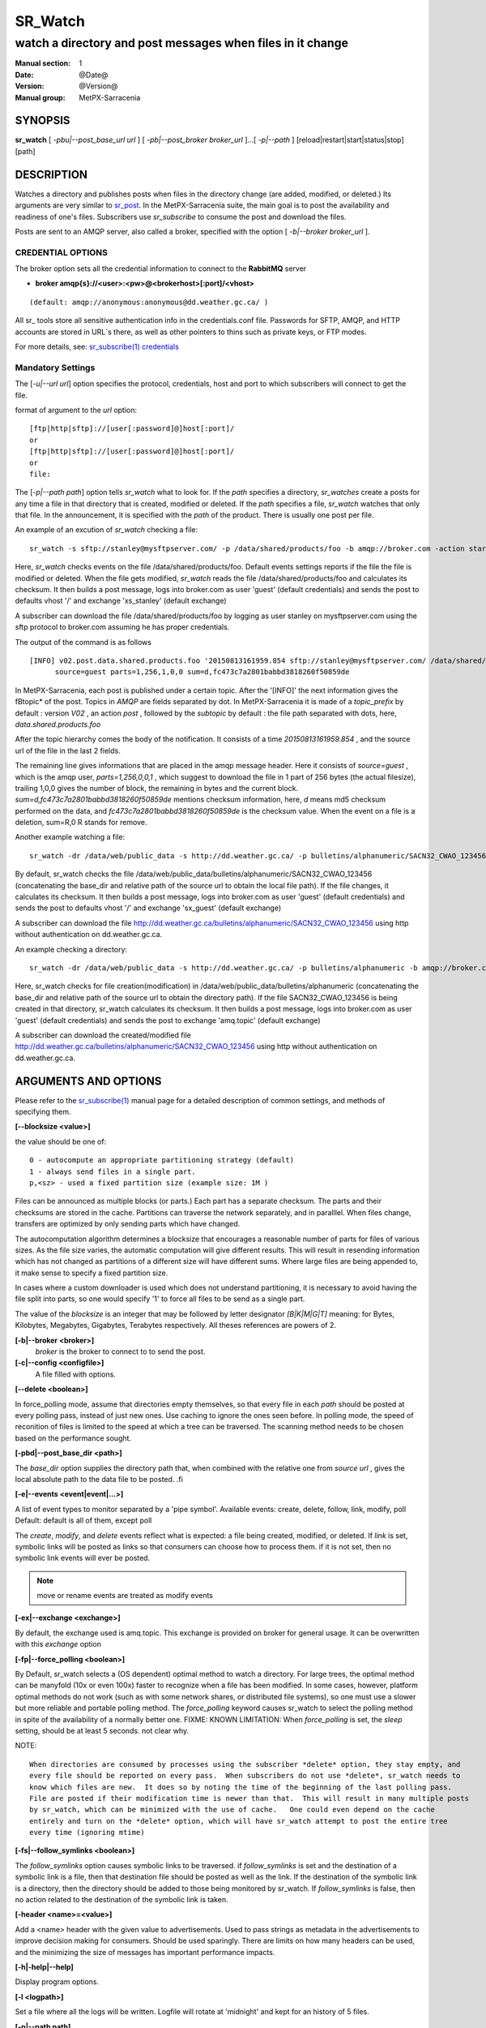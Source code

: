 ==========
 SR_Watch 
==========

-----------------------------------------------------------
watch a directory and post messages when files in it change
-----------------------------------------------------------

:Manual section: 1 
:Date: @Date@
:Version: @Version@
:Manual group: MetPX-Sarracenia

SYNOPSIS
========

**sr_watch** [ *-pbu|--post_base_url url* ] [ *-pb|--post_broker broker_url* ]...[ *-p|--path* ] [reload|restart|start|status|stop] [path]

DESCRIPTION
===========

Watches a directory and publishes posts when files in the directory change
(are added, modified, or deleted.) Its arguments are very similar to  `sr_post <sr_post.1.html>`_.
In the MetPX-Sarracenia suite, the main goal is to post the availability and readiness
of one's files. Subscribers use  *sr_subscribe*  to consume the post and download the files.

Posts are sent to an AMQP server, also called a broker, specified with the option [ *-b|--broker broker_url* ]. 

CREDENTIAL OPTIONS
------------------

The broker option sets all the credential information to connect to the  **RabbitMQ** server

- **broker amqp{s}://<user>:<pw>@<brokerhost>[:port]/<vhost>**

::

      (default: amqp://anonymous:anonymous@dd.weather.gc.ca/ ) 

All sr\_ tools store all sensitive authentication info in the credentials.conf file.
Passwords for SFTP, AMQP, and HTTP accounts are stored in URL´s there, as well as other pointers
to thins such as private keys, or FTP modes.

For more details, see: `sr_subscribe(1) credentials <sr_subscribe.1.html#credentials>`_

Mandatory Settings
------------------

The [*-u|--url url*] option specifies the protocol, credentials, host and port to which subscribers 
will connect to get the file. 

format of argument to the *url* option::

       [ftp|http|sftp]://[user[:password]@]host[:port]/
       or
       [ftp|http|sftp]://[user[:password]@]host[:port]/
       or
       file:


The [*-p|--path path*] option tells *sr_watch* what to look for.
If the *path* specifies a directory, *sr_watches* create a posts for any time
a file in that directory that is created, modified or deleted. 
If the *path* specifies a file,  *sr_watch*  watches that only that file.
In the announcement, it is specified with the *path* of the product.
There is usually one post per file.


An example of an excution of  *sr_watch*  checking a file::

 sr_watch -s sftp://stanley@mysftpserver.com/ -p /data/shared/products/foo -b amqp://broker.com -action start

Here,  *sr_watch*  checks events on the file /data/shared/products/foo.
Default events settings reports if the file the file is modified or deleted.
When the file gets modified,  *sr_watch*  reads the file /data/shared/products/foo
and calculates its checksum.  It then builds a post message, logs into broker.com as user 'guest' (default credentials)
and sends the post to defaults vhost '/' and exchange 'xs_stanley' (default exchange)

A subscriber can download the file /data/shared/products/foo  by logging as user stanley
on mysftpserver.com using the sftp protocol to  broker.com assuming he has proper credentials.

The output of the command is as follows ::

 [INFO] v02.post.data.shared.products.foo '20150813161959.854 sftp://stanley@mysftpserver.com/ /data/shared/products/foo'
       source=guest parts=1,256,1,0,0 sum=d,fc473c7a2801babbd3818260f50859de 

In MetPX-Sarracenia, each post is published under a certain topic.
After the '[INFO]' the next information gives the \fBtopic*  of the
post. Topics in  *AMQP*  are fields separated by dot. In MetPX-Sarracenia 
it is made of a  *topic_prefix*  by default : version  *V02* , an action  *post* ,
followed by the  *subtopic*  by default : the file path separated with dots, here, *data.shared.products.foo* 

After the topic hierarchy comes the body of the notification.  It consists of a time  *20150813161959.854* , 
and the source url of the file in the last 2 fields.

The remaining line gives informations that are placed in the amqp message header.
Here it consists of  *source=guest* , which is the amqp user,  *parts=1,256,0,0,1* ,
which suggest to download the file in 1 part of 256 bytes (the actual filesize), trailing 1,0,0
gives the number of block, the remaining in bytes and the current 
block.  *sum=d,fc473c7a2801babbd3818260f50859de*  mentions checksum information,
here,  *d*  means md5 checksum performed on the data, and  *fc473c7a2801babbd3818260f50859de* 
is the checksum value.  When the event on a file is a deletion, sum=R,0  R stands for remove.

Another example watching a file::

 sr_watch -dr /data/web/public_data -s http://dd.weather.gc.ca/ -p bulletins/alphanumeric/SACN32_CWAO_123456 -b amqp://broker.com -action start

By default, sr_watch checks the file /data/web/public_data/bulletins/alphanumeric/SACN32_CWAO_123456
(concatenating the base_dir and relative path of the source url to obtain the local file path).
If the file changes, it calculates its checksum. It then builds a post message, logs into broker.com as user 'guest'
(default credentials) and sends the post to defaults vhost '/' and exchange 'sx_guest' (default exchange)

A subscriber can download the file http://dd.weather.gc.ca/bulletins/alphanumeric/SACN32_CWAO_123456 using http
without authentication on dd.weather.gc.ca.

An example checking a directory::

 sr_watch -dr /data/web/public_data -s http://dd.weather.gc.ca/ -p bulletins/alphanumeric -b amqp://broker.com -action start

Here, sr_watch checks for file creation(modification) in /data/web/public_data/bulletins/alphanumeric
(concatenating the base_dir and relative path of the source url to obtain the directory path).
If the file SACN32_CWAO_123456 is being created in that directory, sr_watch calculates its checksum.
It then builds a post message, logs into broker.com as user 'guest' 
(default credentials) and sends the post to exchange 'amq.topic' (default exchange)

A subscriber can download the created/modified file http://dd.weather.gc.ca/bulletins/alphanumeric/SACN32_CWAO_123456 using http
without authentication on dd.weather.gc.ca.

ARGUMENTS AND OPTIONS
=====================

Please refer to the `sr_subscribe(1) <sr_subscribe.1.html>`_ manual page for a detailed description of
common settings, and methods of specifying them.

**[--blocksize <value>]**

the value should be one of::

   0 - autocompute an appropriate partitioning strategy (default)
   1 - always send files in a single part.
   p,<sz> - used a fixed partition size (example size: 1M )

Files can be announced as multiple blocks (or parts.) Each part has a separate checksum.
The parts and their checksums are stored in the cache. Partitions can traverse
the network separately, and in paralllel.  When files change, transfers are
optimized by only sending parts which have changed.

The autocomputation algorithm determines a blocksize that encourages a reasonable number of parts
for files of various sizes.  As the file size varies, the automatic computation will give different
results. This will result in resending information which has not changed as partitions of a different
size will have different sums.  Where large files are being appended to, it make sense to specify a 
fixed partition size. 

In cases where a custom downloader is used which does not understand partitioning, it is necessary
to avoid having the file split into parts, so one would specify '1' to force all files to be send
as a single part.

The value of the *blocksize*  is an integer that may be followed by  letter designator *[B|K|M|G|T]* meaning:
for Bytes, Kilobytes, Megabytes, Gigabytes, Terabytes respectively.  All theses references are powers of 2.

**[-b|--broker <broker>]**
       *broker*  is the broker to connect to to send the post.

**[-c|--config <configfile>]**
       A file filled with options.

**[--delete <boolean>]**

In force_polling mode, assume that directories empty themselves, so that every file in each *path*
should be posted at every polling pass, instead of just new ones.  Use caching to ignore the ones
seen before.  In polling mode, the speed of reconition of files is limited to the speed at which
a tree can be traversed.  The scanning method needs to be chosen based on the performance sought.


**[-pbd|--post_base_dir <path>]**

The  *base_dir*  option supplies the directory path that,
when combined with the relative one from  *source url* , 
gives the local absolute path to the data file to be posted.
.fi

**[-e|--events <event|event|...>]**

A list of event types to monitor separated by a 'pipe symbol'.
Available events:  create, delete, follow, link, modify, poll
Default: default is all of them, except poll

The *create*, *modify*, and *delete* events reflect what is expected: a file being created, modified, or deleted.
If *link* is set, symbolic links will be posted as links so that consumers can choose 
how to process them. if it is not set, then no symbolic link events will ever be posted.

.. note::
   move or rename events are treated as modify events

**[-ex|--exchange <exchange>]**

By default, the exchange used is amq.topic. This exchange is provided on broker
for general usage. It can be overwritten with this  *exchange*  option

**[-fp|--force_polling <boolean>]**

By Default, sr_watch selects a (OS dependent) optimal method to watch a directory.   For large trees,
the optimal method can be manyfold (10x or even 100x) faster to recognize when a file has been modified.
In some cases, however, platform optimal methods do not work (such as with some network shares, or distributed 
file systems), so one must use a slower but more reliable and portable polling method.  The *force_polling* 
keyword causes sr_watch to select the polling method in spite of the availability of a normally better one.
FIXME: KNOWN LIMITATION: When *force_polling* is set, the *sleep* setting, should be at least 5 seconds.
not clear why.   

NOTE::

  When directories are consumed by processes using the subscriber *delete* option, they stay empty, and
  every file should be reported on every pass.  When subscribers do not use *delete*, sr_watch needs to
  know which files are new.  It does so by noting the time of the beginning of the last polling pass.
  File are posted if their modification time is newer than that.  This will result in many multiple posts
  by sr_watch, which can be minimized with the use of cache.   One could even depend on the cache
  entirely and turn on the *delete* option, which will have sr_watch attempt to post the entire tree
  every time (ignoring mtime)

**[-fs|--follow_symlinks <boolean>]**

The *follow_symlinks* option causes symbolic links to be traversed.  if *follow_symlinks* is set
and the destination of a symbolic link is a file, then that destination file should be posted as well as the link.
If the destination of the symbolic link is a directory, then the directory should be added to those being
monitored by sr_watch.   If *follow_symlinks* is false, then no action related to the destination of the symbolic 
link is taken.

**[-header <name>=<value>]**

Add a <name> header with the given value to advertisements. Used to pass strings as metadata in the
advertisements to improve decision making for consumers.  Should be used sparingly. There are limits
on how many headers can be used, and the minimizing the size of messages has important performance
impacts.

**[-h|-help|--help]**

Display program options.

**[-l <logpath>]**

Set a file where all the logs will be written.
Logfile will rotate at 'midnight' and kept for an history of 5 files.

**[-p|--path path]**

**sr_post** evaluates the filesystem path from the **path** option 
and possibly the **post_base_dir** if the option is used.

If a path defines a file this file is watched.

If a path defines a directory then all files in that directory are
watched... 

If this path defines a directory, all files in that directory are 
watched and should **sr_watch** find one (or more) directory(ies), it 
watches it(them) recursively until all the tree is scanned.

The AMQP announcements are made of the tree fields, the announcement time,
the **url** option value and the resolved paths to which were withdrawn
the *post_base_dir* present and needed.

**[-rn|--rename <path>]**

With the  *rename*   option, the user can
suggest a destination path for its files. If the given
path ends with '/' it suggests a directory path... 
If it doesn't, the option specifies a file renaming.

**[-sub|--subtopic <key>]**

The subtopic default can be overwritten with the  *subtopic*  option.

**[--sleep <time> ]**

The time to wait between generating events.  When files are written frequently, it is counter productive
to produce a post for every change, as it can produce a continuous stream of changes where the transfers
cannot be done quickly enough to keep up.  In such circumstances, one can group all changes made to a file 
in *sleep* time, and produce a single post.


**[-to|--to <destination>,<destination>,... ]** 

  A comma-separated list of destination clusters to which the posted data should be sent.
  Ask pump administrators for a list of valid destinations.

  default: the hostname of the broker being posted to.

.. note:: 
  FIXME: a good list of destination should be discoverable.

**[-tp|--topic_prefix <key>]**

By default, the topic is made of the default topic_prefix : version  *V02* , an action  *post* ,
followed by the default subtopic: the file path separated with dots (dot being the topic separator for amqp).
You can overwrite the topic_prefix by setting this option.

**[-u|--url <url>]**

The **url** option sets the protocol, credentials, host and port under
which the product can be fetched.

The AMQP announcememet is made of the tree fields, the announcement time,
this **url** value and the given **path** to which was withdrawn the *post_base_dir*
if necessary.

If the concatenation of the two last fields of the announcement that defines
what the subscribers will use to download the product. 




**[-sum|--sum <string>]**

All file posts include a checksum.  It is placed in the amqp message header will have as an
entry *sum* with default value 'd,md5_checksum_on_data'.
The *sum* option tell the program how to calculate the checksum.
It is a comma separated string.  Valid checksum flags are ::

    [0|n|d|c=<scriptname>]
    where 0 : no checksum... value in post is a random integer
          n : do checksum on filename
          d : do md5sum on file content (default for now, compatibility)
          s : do SHA512 on file content (default in future)

Then using a checksum script, it must be registered with the pumping network, so that consumers
of the postings have access to the algorithm.


Timeliness
----------

The appropriate strategy for noticing when files are available for ingestion varies according to
the size of the tree to be monitored, the amount of time that is acceptable before the file is noticed,
and the size of the files in the tree.  The default method of noticing changes in directories uses OS 
specific mechanisms to recognize changes without having to scan the entire directory tree manually. 
That method is instantaneous at noticing when files have changed, but requires a priming pass 
when sr_watch is started.

The easiest tree to monitor is the smallest one. With a single directory to wath where one is posting
for an *sr_sarra* component, then use of the *delete* option will keep the directory small and minimize
the time to notice new files. In such optimal conditions, noticing files in a hundredth of a second
is reasonable to expect. Any method will work well for such trees.

For rough calculation purposes, assume a server can examine 1500 files/second. If the tree to be scanned 
is 30,000 files, then it will take 20 seconds for a priming pass. Using the fastest method available, 
one must assume that on startup for such a directory tree it will take 20 seconds or so before it starts reliably 
posting all files in the tree quickly. After that initial scan, files are noticed with sub-second latency.

If one selects *force_polling* option, then that 20 second delay is incurred for each polling pass, 
plus the time to perform the posting itself.  For such a tree, a *sleep* setting of 30 seconds would 
be the minimum to recommend. One should expect that files will be noticed, about 1.5* the *sleep* settings, 
or about 45 seconds old.  

In supercomputing clusters, distributed files systems are used, and the OS optimized methods for recognizing
file modifications (INOTIFY on Linux) do not cross node boundaries. To use sr_watch with the default strategy
on a directory in a compute cluster, one usually must have an sr_watch process running on every node.
If that is undesirable, then one can deploy it on a single node with *force_polling* but the timing will
be constrained by the directory size.

As the tree being monitored grows in size, sr_watch´s latency on startup grows, and if polling is used
the latency to notice file modifications will grow as well.  For example, with a tree with 1 million files,
one should expect, at best, a startup latency of 11 minutes. If using polling, then a reasonable expectation 
of the time it takes to notice new files would be in the 16 minute range. 

If the performance above is not sufficient, then one needs to consider the use of the shim library instead
of sr_watch. First Install the C version of Sarracenia, then set the environment for all processes 
writing files that need to be posted to call it::

  export SR_POST_CONFIG=shimpost.conf
  export LD_PRELOAD="libsrshim.so.1"

where *shimpost.conf* is an sr_cpost configuration file in the ~/.config/sarra/post/ directory. An sr_cpost
configuration file is the same as an sr_post one, except that no plugins are not supported.  With the shim
library in place, whenever a file is written, the *accept/reject* clauses of the shimpost.conf file are
consulted, and if accepted, the file is posted, as it would be by sr_watch.

So far, the discussion has been about the time to notice the file exists. Another consideration is the time
to post files once they have been noticed. Here there are tradeoffs based on the checksum algorithm chosen.
The most robust choice is the default: s or SHA-512. When using the s sum method, the entire file will be
read in order to calculate it's checksum, which is likely to determine the time to posting. Thse sum
will used by downstream consumers to determine whether the file being announced is new, or one that has 
already been seen. 

For smaller files checksum calculation time is negligeable, but it is generally true that bigger files 
take longer to post. When using the shim library method, the same process that wrote the file is the one
calculating the checksum, the likelihood of the file data being in a locally accessible cache is quite
high, so it should be as inexpensive as possible.  

To shorten posting times, one can select sum algorithms that do not read the entire 
file, such as N (SHA-512 of the file name only), but then one loses the ability to differentiate 
between versions of the file.


Delivery Completion 
-------------------

In many cases, other processes are writing files to directories being monitored by sr_watch.
Failing to properly set file completion protocols is a common source of intermittent and
difficult to diagnose file transfer issues. For reliable file transfers, it is
critical that both the writer and sr_watch agree on how to represent a file that isn't complete.
The *inflight* option (meaning a file is *in flight* between the sender and the receiver) supports
many protocols appropriate for different situations:

+--------------------------------------------------------------------------------------------+
|                                                                                            |
|         Receiver (sr_watch) File Detection Methods (Order: Fastest to Slowest )            |
|                                                                                            |
+-------------+---------------------------------------+--------------------------------------+
| Method      | Description                           | Application                          |
+=============+=======================================+======================================+
|             |File delivery advertised by libsrshim  |Many user jobs which cannot be        |
| NONE        | - requires C package.                 |modified to post explicitly.          |
| (libshim)   | - export LD_PRELOAD=libsrshim.so.1    | - no sr_watch needed.                |
| LDPRELOAD   | - must tune rejects as everything     | - Same efficiency as sr source       |
|             |   might be posted.                    | - a bit more complicated.            |
|             | - Works on any size file tree.        | - where python3 not available.       |
+-------------+---------------------------------------+--------------------------------------+
|             |File delivery advertised by            |Receiving from another pump.          |
| NONE        |`sr_post(7) <sr_post.7.html>`_         |Will receive post only when file is   |
| (sr source) |after file transfer is complete.       |complete                              |
|             |                                       | - (Best when available)              |
|             | - fewer round trips (no renames)      | - if available, do not use sr_watch. |
|             | - least overhead / highest speed      |   Use sr_subscribe or sr_sarra       |
|             | - no directory scanning.              | - requires explicitly posting source |
+-------------+---------------------------------------+--------------------------------------+
|reject       |Files transferred with a *.tmp* suffix.|Receiving from most other systems     |
|.*\.tmp$     |When complete, renamed without suffix. |(.tmp support built-in)               |
|(Suffix)     |Actual suffix is settable.             |Use to receive from Sundew            |
|             |                                       |                                      |
|             | - requires extra round trips for      |(usually a good choice)               |
|             |   rename (a little slower)            | - default when no post broker set    |
|             | - Assume 1500 files/second            |                                      |
|             |                                       |                                      |
+-------------+---------------------------------------+--------------------------------------+
|reject       |Use Linux convention to *hide* files.  |Sending to systems that               |
|^\..*        |Prefix names with '.'                  |do not support suffix.                |
|(Prefix)     |that need that. (compatibility)        |                                      |
|             |same performance as Suffix method.     |sources.                              |
+-------------+---------------------------------------+--------------------------------------+
|inflight     |Minimum age (modification time)        |Last choice, guarantees delay only if |
|  number     |of the file before it is considered    |no other method works.                |
|  (mtime)    |complete.                              |                                      |
|             |                                       |Receiving from uncooperative          |
|             |Adds delay in every transfer.          |sources.                              |
|             |Vulnerable to network failures.        |                                      |
|             |Vulnerable to clock skew.              |(ok choice with PDS)                  |
+-------------+---------------------------------------+--------------------------------------+




DEVELOPER SPECIFIC OPTIONS
==========================

**[-debug|--debug]**

Active if *-debug|--debug* appears in the command line... or
*debug* is set to True in the configuration file used.

**[-r|--randomize]**

Active if *-r|--randomize* appears in the command line... or
*randomize* is set to True in the configuration file used.
If there are several posts because the file is posted
by block because the *blocksize* option was set, the block 
posts are randomized meaning that the will not be posted
ordered by block number.

**[-real|--realpath <boolean>]**  EXPERIMENTAL

The realpath option resolves paths given to their canonical ones, eliminating any indirection via symlinks.
The behaviour improves the ability of sr_watch to monitor trees, but the trees may have completely different paths than the arguments given. This option also enforces traversing of symbolic links.   This is implemented to preserve the behaviour of an earlier iteration of sr_watch, but it is not clear if it required or useful.  Feedback welcome.

**[-rr|--reconnect]**

Active if *-rc|--reconnect* appears in the command line... or
*reconnect* is set to True in the configuration file used.
*If there are several posts because the file is posted
by block because the *blocksize* option was set, there is a
reconnection to the broker everytime a post is to be sent.

**[--on_heartbeat]**

Every *heartbeat* seconds, the *on_heartbeat* is invoked.  For periodic operationsl that happen relatively rarely,
scale of many minutes, usually. The argument is actually a duration, so it can be expressed in various time units:  5m (five minutes),  2h (two hours), days, or weeks. 

**[--on_watch]**

Every *sleep* seconds, file system changes occurred are processed in a batch.  Prior to this processing,
the *on_watch* plugin is invoked.  It can be used to put a file in one of the watched directories... 
and have it published.  sleep is usually a much shorter interval than the heartbeat. It is also a 
duration, and so can be expressed in the same units as well.


CAVEATS
=======

Temporary Files
---------------

In order to avoid alerting for partially written (usually temporary) files, *sr_watch* does not post
events for changes to files with certain names:

 - files whose names begin with a dot **.**
 - files whose names end in .tmp

.. NOTE::
   FIXME: is this right?  need better does it ignore part files? should it?

Another file operation which is not currently optimally managed is file renaming. When a file is renamed
within a directory tree, sarracenia will simply announce it under the new name, and does not communicate
that already transferred data has simply changed name.  Subscribers who have transferred the data under the 
old name will transfer it again under the new name, with no relation being made with the old file.


Inotify Instance
----------------

Many linux systems have limits on how many directories can be watched that are set quite low, to minimize
kernel memory usage.  If you see a message like so::

    raise OSError("inotify instance limit reached")
    OSError: inotify instance limit reached

In that case, use adminsitrative privileges to set *sysctl fs.inotify.max_user_instance=<enough>* to a number 
that is big enough.  More kernel memory will be allocated for this, no other effects if changeing this setting are known.



SEE ALSO
========

`sr_subscribe(1) <sr_subscribe.1.html>`_ - the format of configurations for MetPX-Sarracenia.

`sr_post(1) <sr_post.1.html>`_ - post announcemensts of specific files.

`sr_post(7) <sr_post.7.html>`_ - the format of announcement messages.

`sr_report(7) <sr_report.7.html>`_ - the format of report messages.

`sr_report(1) <sr_report.1.html>`_ - process report messages.

`sr_sarra(1) <sr_sarra.1.html>`_ - Subscribe, Acquire, and ReAdvertise tool.

`sr_subscribe(1) <sr_subscribe.1.html>`_ - the http-only download client.

`sr_watch(1) <sr_watch.1.html>`_ - the directory watching daemon.


